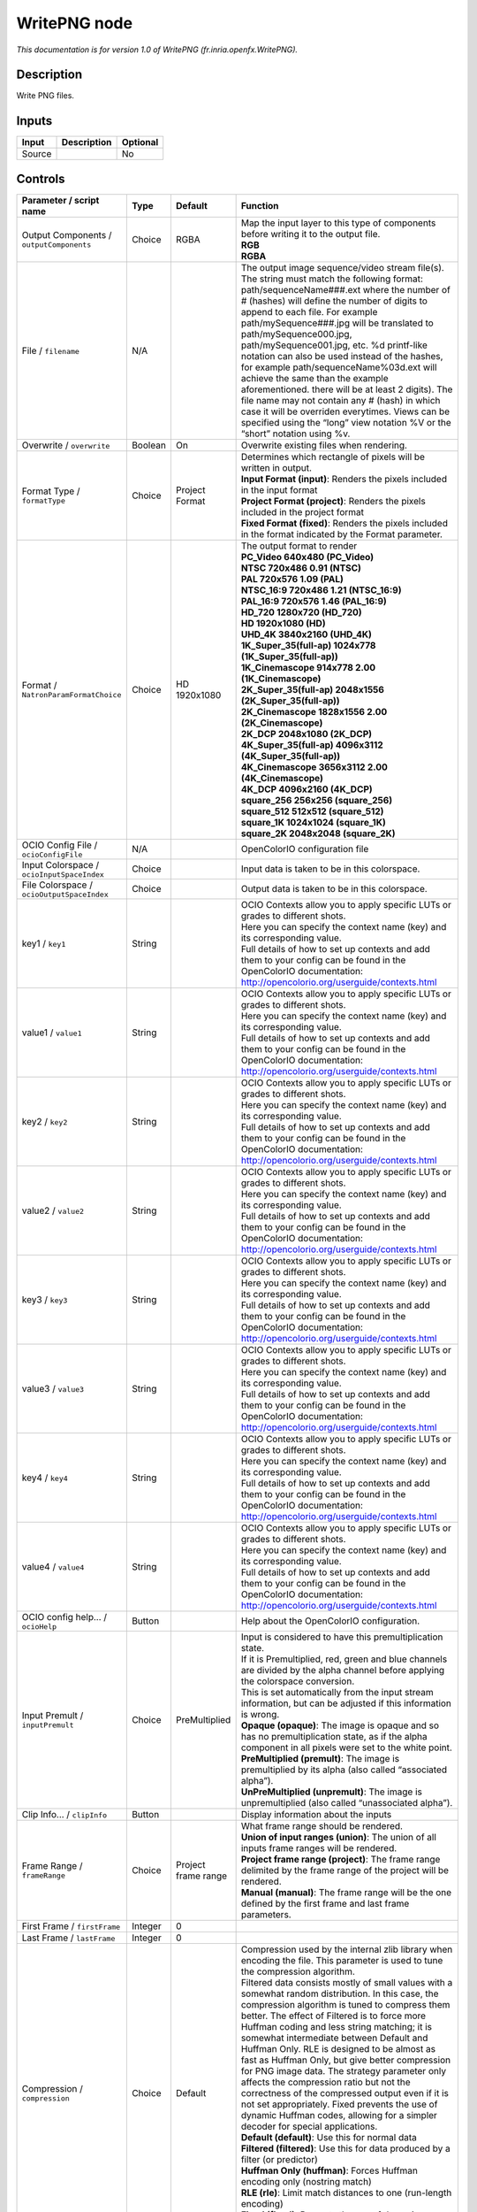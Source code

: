 .. _fr.inria.openfx.WritePNG:

.. raw:: html

   <!-- Do not edit this file! It is generated automatically by Natron itself. -->

WritePNG node
=============

|pluginIcon| 

*This documentation is for version 1.0 of WritePNG (fr.inria.openfx.WritePNG).*

Description
-----------

Write PNG files.

Inputs
------

+--------+-------------+----------+
| Input  | Description | Optional |
+========+=============+==========+
| Source |             | No       |
+--------+-------------+----------+

Controls
--------

.. tabularcolumns:: |>{\raggedright}p{0.2\columnwidth}|>{\raggedright}p{0.06\columnwidth}|>{\raggedright}p{0.07\columnwidth}|p{0.63\columnwidth}|

.. cssclass:: longtable

+--------------------------------------------+---------+---------------------+----------------------------------------------------------------------------------------------------------------------------------------------------------------------------------------------------------------------------------------------------------------------------------------------------------------------------------------------------------------------------------------------------------------------------------------------------------------------------------------------------------------------------------------------------------------------------------------------------------------------------------------------------------------------------------------------------------------+
| Parameter / script name                    | Type    | Default             | Function                                                                                                                                                                                                                                                                                                                                                                                                                                                                                                                                                                                                                                                                                                       |
+============================================+=========+=====================+================================================================================================================================================================================================================================================================================================================================================================================================================================================================================================================================================================================================================================================================================================================+
| Output Components / ``outputComponents``   | Choice  | RGBA                | | Map the input layer to this type of components before writing it to the output file.                                                                                                                                                                                                                                                                                                                                                                                                                                                                                                                                                                                                                         |
|                                            |         |                     | | **RGB**                                                                                                                                                                                                                                                                                                                                                                                                                                                                                                                                                                                                                                                                                                      |
|                                            |         |                     | | **RGBA**                                                                                                                                                                                                                                                                                                                                                                                                                                                                                                                                                                                                                                                                                                     |
+--------------------------------------------+---------+---------------------+----------------------------------------------------------------------------------------------------------------------------------------------------------------------------------------------------------------------------------------------------------------------------------------------------------------------------------------------------------------------------------------------------------------------------------------------------------------------------------------------------------------------------------------------------------------------------------------------------------------------------------------------------------------------------------------------------------------+
| File / ``filename``                        | N/A     |                     | The output image sequence/video stream file(s). The string must match the following format: path/sequenceName###.ext where the number of # (hashes) will define the number of digits to append to each file. For example path/mySequence###.jpg will be translated to path/mySequence000.jpg, path/mySequence001.jpg, etc. %d printf-like notation can also be used instead of the hashes, for example path/sequenceName%03d.ext will achieve the same than the example aforementioned. there will be at least 2 digits). The file name may not contain any # (hash) in which case it will be overriden everytimes. Views can be specified using the “long” view notation %V or the “short” notation using %v. |
+--------------------------------------------+---------+---------------------+----------------------------------------------------------------------------------------------------------------------------------------------------------------------------------------------------------------------------------------------------------------------------------------------------------------------------------------------------------------------------------------------------------------------------------------------------------------------------------------------------------------------------------------------------------------------------------------------------------------------------------------------------------------------------------------------------------------+
| Overwrite / ``overwrite``                  | Boolean | On                  | Overwrite existing files when rendering.                                                                                                                                                                                                                                                                                                                                                                                                                                                                                                                                                                                                                                                                       |
+--------------------------------------------+---------+---------------------+----------------------------------------------------------------------------------------------------------------------------------------------------------------------------------------------------------------------------------------------------------------------------------------------------------------------------------------------------------------------------------------------------------------------------------------------------------------------------------------------------------------------------------------------------------------------------------------------------------------------------------------------------------------------------------------------------------------+
| Format Type / ``formatType``               | Choice  | Project Format      | | Determines which rectangle of pixels will be written in output.                                                                                                                                                                                                                                                                                                                                                                                                                                                                                                                                                                                                                                              |
|                                            |         |                     | | **Input Format (input)**: Renders the pixels included in the input format                                                                                                                                                                                                                                                                                                                                                                                                                                                                                                                                                                                                                                    |
|                                            |         |                     | | **Project Format (project)**: Renders the pixels included in the project format                                                                                                                                                                                                                                                                                                                                                                                                                                                                                                                                                                                                                              |
|                                            |         |                     | | **Fixed Format (fixed)**: Renders the pixels included in the format indicated by the Format parameter.                                                                                                                                                                                                                                                                                                                                                                                                                                                                                                                                                                                                       |
+--------------------------------------------+---------+---------------------+----------------------------------------------------------------------------------------------------------------------------------------------------------------------------------------------------------------------------------------------------------------------------------------------------------------------------------------------------------------------------------------------------------------------------------------------------------------------------------------------------------------------------------------------------------------------------------------------------------------------------------------------------------------------------------------------------------------+
| Format / ``NatronParamFormatChoice``       | Choice  | HD 1920x1080        | | The output format to render                                                                                                                                                                                                                                                                                                                                                                                                                                                                                                                                                                                                                                                                                  |
|                                            |         |                     | | **PC_Video 640x480 (PC_Video)**                                                                                                                                                                                                                                                                                                                                                                                                                                                                                                                                                                                                                                                                              |
|                                            |         |                     | | **NTSC 720x486 0.91 (NTSC)**                                                                                                                                                                                                                                                                                                                                                                                                                                                                                                                                                                                                                                                                                 |
|                                            |         |                     | | **PAL 720x576 1.09 (PAL)**                                                                                                                                                                                                                                                                                                                                                                                                                                                                                                                                                                                                                                                                                   |
|                                            |         |                     | | **NTSC_16:9 720x486 1.21 (NTSC_16:9)**                                                                                                                                                                                                                                                                                                                                                                                                                                                                                                                                                                                                                                                                       |
|                                            |         |                     | | **PAL_16:9 720x576 1.46 (PAL_16:9)**                                                                                                                                                                                                                                                                                                                                                                                                                                                                                                                                                                                                                                                                         |
|                                            |         |                     | | **HD_720 1280x720 (HD_720)**                                                                                                                                                                                                                                                                                                                                                                                                                                                                                                                                                                                                                                                                                 |
|                                            |         |                     | | **HD 1920x1080 (HD)**                                                                                                                                                                                                                                                                                                                                                                                                                                                                                                                                                                                                                                                                                        |
|                                            |         |                     | | **UHD_4K 3840x2160 (UHD_4K)**                                                                                                                                                                                                                                                                                                                                                                                                                                                                                                                                                                                                                                                                                |
|                                            |         |                     | | **1K_Super_35(full-ap) 1024x778 (1K_Super_35(full-ap))**                                                                                                                                                                                                                                                                                                                                                                                                                                                                                                                                                                                                                                                     |
|                                            |         |                     | | **1K_Cinemascope 914x778 2.00 (1K_Cinemascope)**                                                                                                                                                                                                                                                                                                                                                                                                                                                                                                                                                                                                                                                             |
|                                            |         |                     | | **2K_Super_35(full-ap) 2048x1556 (2K_Super_35(full-ap))**                                                                                                                                                                                                                                                                                                                                                                                                                                                                                                                                                                                                                                                    |
|                                            |         |                     | | **2K_Cinemascope 1828x1556 2.00 (2K_Cinemascope)**                                                                                                                                                                                                                                                                                                                                                                                                                                                                                                                                                                                                                                                           |
|                                            |         |                     | | **2K_DCP 2048x1080 (2K_DCP)**                                                                                                                                                                                                                                                                                                                                                                                                                                                                                                                                                                                                                                                                                |
|                                            |         |                     | | **4K_Super_35(full-ap) 4096x3112 (4K_Super_35(full-ap))**                                                                                                                                                                                                                                                                                                                                                                                                                                                                                                                                                                                                                                                    |
|                                            |         |                     | | **4K_Cinemascope 3656x3112 2.00 (4K_Cinemascope)**                                                                                                                                                                                                                                                                                                                                                                                                                                                                                                                                                                                                                                                           |
|                                            |         |                     | | **4K_DCP 4096x2160 (4K_DCP)**                                                                                                                                                                                                                                                                                                                                                                                                                                                                                                                                                                                                                                                                                |
|                                            |         |                     | | **square_256 256x256 (square_256)**                                                                                                                                                                                                                                                                                                                                                                                                                                                                                                                                                                                                                                                                          |
|                                            |         |                     | | **square_512 512x512 (square_512)**                                                                                                                                                                                                                                                                                                                                                                                                                                                                                                                                                                                                                                                                          |
|                                            |         |                     | | **square_1K 1024x1024 (square_1K)**                                                                                                                                                                                                                                                                                                                                                                                                                                                                                                                                                                                                                                                                          |
|                                            |         |                     | | **square_2K 2048x2048 (square_2K)**                                                                                                                                                                                                                                                                                                                                                                                                                                                                                                                                                                                                                                                                          |
+--------------------------------------------+---------+---------------------+----------------------------------------------------------------------------------------------------------------------------------------------------------------------------------------------------------------------------------------------------------------------------------------------------------------------------------------------------------------------------------------------------------------------------------------------------------------------------------------------------------------------------------------------------------------------------------------------------------------------------------------------------------------------------------------------------------------+
| OCIO Config File / ``ocioConfigFile``      | N/A     |                     | OpenColorIO configuration file                                                                                                                                                                                                                                                                                                                                                                                                                                                                                                                                                                                                                                                                                 |
+--------------------------------------------+---------+---------------------+----------------------------------------------------------------------------------------------------------------------------------------------------------------------------------------------------------------------------------------------------------------------------------------------------------------------------------------------------------------------------------------------------------------------------------------------------------------------------------------------------------------------------------------------------------------------------------------------------------------------------------------------------------------------------------------------------------------+
| Input Colorspace / ``ocioInputSpaceIndex`` | Choice  |                     | Input data is taken to be in this colorspace.                                                                                                                                                                                                                                                                                                                                                                                                                                                                                                                                                                                                                                                                  |
+--------------------------------------------+---------+---------------------+----------------------------------------------------------------------------------------------------------------------------------------------------------------------------------------------------------------------------------------------------------------------------------------------------------------------------------------------------------------------------------------------------------------------------------------------------------------------------------------------------------------------------------------------------------------------------------------------------------------------------------------------------------------------------------------------------------------+
| File Colorspace / ``ocioOutputSpaceIndex`` | Choice  |                     | Output data is taken to be in this colorspace.                                                                                                                                                                                                                                                                                                                                                                                                                                                                                                                                                                                                                                                                 |
+--------------------------------------------+---------+---------------------+----------------------------------------------------------------------------------------------------------------------------------------------------------------------------------------------------------------------------------------------------------------------------------------------------------------------------------------------------------------------------------------------------------------------------------------------------------------------------------------------------------------------------------------------------------------------------------------------------------------------------------------------------------------------------------------------------------------+
| key1 / ``key1``                            | String  |                     | | OCIO Contexts allow you to apply specific LUTs or grades to different shots.                                                                                                                                                                                                                                                                                                                                                                                                                                                                                                                                                                                                                                 |
|                                            |         |                     | | Here you can specify the context name (key) and its corresponding value.                                                                                                                                                                                                                                                                                                                                                                                                                                                                                                                                                                                                                                     |
|                                            |         |                     | | Full details of how to set up contexts and add them to your config can be found in the OpenColorIO documentation:                                                                                                                                                                                                                                                                                                                                                                                                                                                                                                                                                                                            |
|                                            |         |                     | | http://opencolorio.org/userguide/contexts.html                                                                                                                                                                                                                                                                                                                                                                                                                                                                                                                                                                                                                                                               |
+--------------------------------------------+---------+---------------------+----------------------------------------------------------------------------------------------------------------------------------------------------------------------------------------------------------------------------------------------------------------------------------------------------------------------------------------------------------------------------------------------------------------------------------------------------------------------------------------------------------------------------------------------------------------------------------------------------------------------------------------------------------------------------------------------------------------+
| value1 / ``value1``                        | String  |                     | | OCIO Contexts allow you to apply specific LUTs or grades to different shots.                                                                                                                                                                                                                                                                                                                                                                                                                                                                                                                                                                                                                                 |
|                                            |         |                     | | Here you can specify the context name (key) and its corresponding value.                                                                                                                                                                                                                                                                                                                                                                                                                                                                                                                                                                                                                                     |
|                                            |         |                     | | Full details of how to set up contexts and add them to your config can be found in the OpenColorIO documentation:                                                                                                                                                                                                                                                                                                                                                                                                                                                                                                                                                                                            |
|                                            |         |                     | | http://opencolorio.org/userguide/contexts.html                                                                                                                                                                                                                                                                                                                                                                                                                                                                                                                                                                                                                                                               |
+--------------------------------------------+---------+---------------------+----------------------------------------------------------------------------------------------------------------------------------------------------------------------------------------------------------------------------------------------------------------------------------------------------------------------------------------------------------------------------------------------------------------------------------------------------------------------------------------------------------------------------------------------------------------------------------------------------------------------------------------------------------------------------------------------------------------+
| key2 / ``key2``                            | String  |                     | | OCIO Contexts allow you to apply specific LUTs or grades to different shots.                                                                                                                                                                                                                                                                                                                                                                                                                                                                                                                                                                                                                                 |
|                                            |         |                     | | Here you can specify the context name (key) and its corresponding value.                                                                                                                                                                                                                                                                                                                                                                                                                                                                                                                                                                                                                                     |
|                                            |         |                     | | Full details of how to set up contexts and add them to your config can be found in the OpenColorIO documentation:                                                                                                                                                                                                                                                                                                                                                                                                                                                                                                                                                                                            |
|                                            |         |                     | | http://opencolorio.org/userguide/contexts.html                                                                                                                                                                                                                                                                                                                                                                                                                                                                                                                                                                                                                                                               |
+--------------------------------------------+---------+---------------------+----------------------------------------------------------------------------------------------------------------------------------------------------------------------------------------------------------------------------------------------------------------------------------------------------------------------------------------------------------------------------------------------------------------------------------------------------------------------------------------------------------------------------------------------------------------------------------------------------------------------------------------------------------------------------------------------------------------+
| value2 / ``value2``                        | String  |                     | | OCIO Contexts allow you to apply specific LUTs or grades to different shots.                                                                                                                                                                                                                                                                                                                                                                                                                                                                                                                                                                                                                                 |
|                                            |         |                     | | Here you can specify the context name (key) and its corresponding value.                                                                                                                                                                                                                                                                                                                                                                                                                                                                                                                                                                                                                                     |
|                                            |         |                     | | Full details of how to set up contexts and add them to your config can be found in the OpenColorIO documentation:                                                                                                                                                                                                                                                                                                                                                                                                                                                                                                                                                                                            |
|                                            |         |                     | | http://opencolorio.org/userguide/contexts.html                                                                                                                                                                                                                                                                                                                                                                                                                                                                                                                                                                                                                                                               |
+--------------------------------------------+---------+---------------------+----------------------------------------------------------------------------------------------------------------------------------------------------------------------------------------------------------------------------------------------------------------------------------------------------------------------------------------------------------------------------------------------------------------------------------------------------------------------------------------------------------------------------------------------------------------------------------------------------------------------------------------------------------------------------------------------------------------+
| key3 / ``key3``                            | String  |                     | | OCIO Contexts allow you to apply specific LUTs or grades to different shots.                                                                                                                                                                                                                                                                                                                                                                                                                                                                                                                                                                                                                                 |
|                                            |         |                     | | Here you can specify the context name (key) and its corresponding value.                                                                                                                                                                                                                                                                                                                                                                                                                                                                                                                                                                                                                                     |
|                                            |         |                     | | Full details of how to set up contexts and add them to your config can be found in the OpenColorIO documentation:                                                                                                                                                                                                                                                                                                                                                                                                                                                                                                                                                                                            |
|                                            |         |                     | | http://opencolorio.org/userguide/contexts.html                                                                                                                                                                                                                                                                                                                                                                                                                                                                                                                                                                                                                                                               |
+--------------------------------------------+---------+---------------------+----------------------------------------------------------------------------------------------------------------------------------------------------------------------------------------------------------------------------------------------------------------------------------------------------------------------------------------------------------------------------------------------------------------------------------------------------------------------------------------------------------------------------------------------------------------------------------------------------------------------------------------------------------------------------------------------------------------+
| value3 / ``value3``                        | String  |                     | | OCIO Contexts allow you to apply specific LUTs or grades to different shots.                                                                                                                                                                                                                                                                                                                                                                                                                                                                                                                                                                                                                                 |
|                                            |         |                     | | Here you can specify the context name (key) and its corresponding value.                                                                                                                                                                                                                                                                                                                                                                                                                                                                                                                                                                                                                                     |
|                                            |         |                     | | Full details of how to set up contexts and add them to your config can be found in the OpenColorIO documentation:                                                                                                                                                                                                                                                                                                                                                                                                                                                                                                                                                                                            |
|                                            |         |                     | | http://opencolorio.org/userguide/contexts.html                                                                                                                                                                                                                                                                                                                                                                                                                                                                                                                                                                                                                                                               |
+--------------------------------------------+---------+---------------------+----------------------------------------------------------------------------------------------------------------------------------------------------------------------------------------------------------------------------------------------------------------------------------------------------------------------------------------------------------------------------------------------------------------------------------------------------------------------------------------------------------------------------------------------------------------------------------------------------------------------------------------------------------------------------------------------------------------+
| key4 / ``key4``                            | String  |                     | | OCIO Contexts allow you to apply specific LUTs or grades to different shots.                                                                                                                                                                                                                                                                                                                                                                                                                                                                                                                                                                                                                                 |
|                                            |         |                     | | Here you can specify the context name (key) and its corresponding value.                                                                                                                                                                                                                                                                                                                                                                                                                                                                                                                                                                                                                                     |
|                                            |         |                     | | Full details of how to set up contexts and add them to your config can be found in the OpenColorIO documentation:                                                                                                                                                                                                                                                                                                                                                                                                                                                                                                                                                                                            |
|                                            |         |                     | | http://opencolorio.org/userguide/contexts.html                                                                                                                                                                                                                                                                                                                                                                                                                                                                                                                                                                                                                                                               |
+--------------------------------------------+---------+---------------------+----------------------------------------------------------------------------------------------------------------------------------------------------------------------------------------------------------------------------------------------------------------------------------------------------------------------------------------------------------------------------------------------------------------------------------------------------------------------------------------------------------------------------------------------------------------------------------------------------------------------------------------------------------------------------------------------------------------+
| value4 / ``value4``                        | String  |                     | | OCIO Contexts allow you to apply specific LUTs or grades to different shots.                                                                                                                                                                                                                                                                                                                                                                                                                                                                                                                                                                                                                                 |
|                                            |         |                     | | Here you can specify the context name (key) and its corresponding value.                                                                                                                                                                                                                                                                                                                                                                                                                                                                                                                                                                                                                                     |
|                                            |         |                     | | Full details of how to set up contexts and add them to your config can be found in the OpenColorIO documentation:                                                                                                                                                                                                                                                                                                                                                                                                                                                                                                                                                                                            |
|                                            |         |                     | | http://opencolorio.org/userguide/contexts.html                                                                                                                                                                                                                                                                                                                                                                                                                                                                                                                                                                                                                                                               |
+--------------------------------------------+---------+---------------------+----------------------------------------------------------------------------------------------------------------------------------------------------------------------------------------------------------------------------------------------------------------------------------------------------------------------------------------------------------------------------------------------------------------------------------------------------------------------------------------------------------------------------------------------------------------------------------------------------------------------------------------------------------------------------------------------------------------+
| OCIO config help... / ``ocioHelp``         | Button  |                     | Help about the OpenColorIO configuration.                                                                                                                                                                                                                                                                                                                                                                                                                                                                                                                                                                                                                                                                      |
+--------------------------------------------+---------+---------------------+----------------------------------------------------------------------------------------------------------------------------------------------------------------------------------------------------------------------------------------------------------------------------------------------------------------------------------------------------------------------------------------------------------------------------------------------------------------------------------------------------------------------------------------------------------------------------------------------------------------------------------------------------------------------------------------------------------------+
| Input Premult / ``inputPremult``           | Choice  | PreMultiplied       | | Input is considered to have this premultiplication state.                                                                                                                                                                                                                                                                                                                                                                                                                                                                                                                                                                                                                                                    |
|                                            |         |                     | | If it is Premultiplied, red, green and blue channels are divided by the alpha channel before applying the colorspace conversion.                                                                                                                                                                                                                                                                                                                                                                                                                                                                                                                                                                             |
|                                            |         |                     | | This is set automatically from the input stream information, but can be adjusted if this information is wrong.                                                                                                                                                                                                                                                                                                                                                                                                                                                                                                                                                                                               |
|                                            |         |                     | | **Opaque (opaque)**: The image is opaque and so has no premultiplication state, as if the alpha component in all pixels were set to the white point.                                                                                                                                                                                                                                                                                                                                                                                                                                                                                                                                                         |
|                                            |         |                     | | **PreMultiplied (premult)**: The image is premultiplied by its alpha (also called “associated alpha”).                                                                                                                                                                                                                                                                                                                                                                                                                                                                                                                                                                                                       |
|                                            |         |                     | | **UnPreMultiplied (unpremult)**: The image is unpremultiplied (also called “unassociated alpha”).                                                                                                                                                                                                                                                                                                                                                                                                                                                                                                                                                                                                            |
+--------------------------------------------+---------+---------------------+----------------------------------------------------------------------------------------------------------------------------------------------------------------------------------------------------------------------------------------------------------------------------------------------------------------------------------------------------------------------------------------------------------------------------------------------------------------------------------------------------------------------------------------------------------------------------------------------------------------------------------------------------------------------------------------------------------------+
| Clip Info... / ``clipInfo``                | Button  |                     | Display information about the inputs                                                                                                                                                                                                                                                                                                                                                                                                                                                                                                                                                                                                                                                                           |
+--------------------------------------------+---------+---------------------+----------------------------------------------------------------------------------------------------------------------------------------------------------------------------------------------------------------------------------------------------------------------------------------------------------------------------------------------------------------------------------------------------------------------------------------------------------------------------------------------------------------------------------------------------------------------------------------------------------------------------------------------------------------------------------------------------------------+
| Frame Range / ``frameRange``               | Choice  | Project frame range | | What frame range should be rendered.                                                                                                                                                                                                                                                                                                                                                                                                                                                                                                                                                                                                                                                                         |
|                                            |         |                     | | **Union of input ranges (union)**: The union of all inputs frame ranges will be rendered.                                                                                                                                                                                                                                                                                                                                                                                                                                                                                                                                                                                                                    |
|                                            |         |                     | | **Project frame range (project)**: The frame range delimited by the frame range of the project will be rendered.                                                                                                                                                                                                                                                                                                                                                                                                                                                                                                                                                                                             |
|                                            |         |                     | | **Manual (manual)**: The frame range will be the one defined by the first frame and last frame parameters.                                                                                                                                                                                                                                                                                                                                                                                                                                                                                                                                                                                                   |
+--------------------------------------------+---------+---------------------+----------------------------------------------------------------------------------------------------------------------------------------------------------------------------------------------------------------------------------------------------------------------------------------------------------------------------------------------------------------------------------------------------------------------------------------------------------------------------------------------------------------------------------------------------------------------------------------------------------------------------------------------------------------------------------------------------------------+
| First Frame / ``firstFrame``               | Integer | 0                   |                                                                                                                                                                                                                                                                                                                                                                                                                                                                                                                                                                                                                                                                                                                |
+--------------------------------------------+---------+---------------------+----------------------------------------------------------------------------------------------------------------------------------------------------------------------------------------------------------------------------------------------------------------------------------------------------------------------------------------------------------------------------------------------------------------------------------------------------------------------------------------------------------------------------------------------------------------------------------------------------------------------------------------------------------------------------------------------------------------+
| Last Frame / ``lastFrame``                 | Integer | 0                   |                                                                                                                                                                                                                                                                                                                                                                                                                                                                                                                                                                                                                                                                                                                |
+--------------------------------------------+---------+---------------------+----------------------------------------------------------------------------------------------------------------------------------------------------------------------------------------------------------------------------------------------------------------------------------------------------------------------------------------------------------------------------------------------------------------------------------------------------------------------------------------------------------------------------------------------------------------------------------------------------------------------------------------------------------------------------------------------------------------+
| Compression / ``compression``              | Choice  | Default             | | Compression used by the internal zlib library when encoding the file. This parameter is used to tune the compression algorithm.                                                                                                                                                                                                                                                                                                                                                                                                                                                                                                                                                                              |
|                                            |         |                     | | Filtered data consists mostly of small values with a somewhat random distribution. In this case, the compression algorithm is tuned to compress them better. The effect of Filtered is to force more Huffman coding and less string matching; it is somewhat intermediate between Default and Huffman Only. RLE is designed to be almost as fast as Huffman Only, but give better compression for PNG image data. The strategy parameter only affects the compression ratio but not the correctness of the compressed output even if it is not set appropriately. Fixed prevents the use of dynamic Huffman codes, allowing for a simpler decoder for special applications.                                  |
|                                            |         |                     | | **Default (default)**: Use this for normal data                                                                                                                                                                                                                                                                                                                                                                                                                                                                                                                                                                                                                                                              |
|                                            |         |                     | | **Filtered (filtered)**: Use this for data produced by a filter (or predictor)                                                                                                                                                                                                                                                                                                                                                                                                                                                                                                                                                                                                                               |
|                                            |         |                     | | **Huffman Only (huffman)**: Forces Huffman encoding only (nostring match)                                                                                                                                                                                                                                                                                                                                                                                                                                                                                                                                                                                                                                    |
|                                            |         |                     | | **RLE (rle)**: Limit match distances to one (run-length encoding)                                                                                                                                                                                                                                                                                                                                                                                                                                                                                                                                                                                                                                            |
|                                            |         |                     | | **Fixed (fixed)**: Prevents the use of dynamic Huffman codes, allowing for a simpler decoder for special applications                                                                                                                                                                                                                                                                                                                                                                                                                                                                                                                                                                                        |
+--------------------------------------------+---------+---------------------+----------------------------------------------------------------------------------------------------------------------------------------------------------------------------------------------------------------------------------------------------------------------------------------------------------------------------------------------------------------------------------------------------------------------------------------------------------------------------------------------------------------------------------------------------------------------------------------------------------------------------------------------------------------------------------------------------------------+
| Compression Level / ``compressionLevel``   | Integer | 6                   | | Between 0 and 9:                                                                                                                                                                                                                                                                                                                                                                                                                                                                                                                                                                                                                                                                                             |
|                                            |         |                     | | 1 gives best speed, 9 gives best compression, 0 gives no compression at all (the input data is simply copied a block at a time). Default compromise between speed and compression is 6.                                                                                                                                                                                                                                                                                                                                                                                                                                                                                                                      |
+--------------------------------------------+---------+---------------------+----------------------------------------------------------------------------------------------------------------------------------------------------------------------------------------------------------------------------------------------------------------------------------------------------------------------------------------------------------------------------------------------------------------------------------------------------------------------------------------------------------------------------------------------------------------------------------------------------------------------------------------------------------------------------------------------------------------+
| Depth / ``bitDepth``                       | Choice  | 8-bit               | | The depth of the internal PNG. Only 8bit and 16bit are supported by this writer                                                                                                                                                                                                                                                                                                                                                                                                                                                                                                                                                                                                                              |
|                                            |         |                     | | **8-bit (8u)**                                                                                                                                                                                                                                                                                                                                                                                                                                                                                                                                                                                                                                                                                               |
|                                            |         |                     | | **16-bit (16u)**                                                                                                                                                                                                                                                                                                                                                                                                                                                                                                                                                                                                                                                                                             |
+--------------------------------------------+---------+---------------------+----------------------------------------------------------------------------------------------------------------------------------------------------------------------------------------------------------------------------------------------------------------------------------------------------------------------------------------------------------------------------------------------------------------------------------------------------------------------------------------------------------------------------------------------------------------------------------------------------------------------------------------------------------------------------------------------------------------+
| Dithering / ``enableDithering``            | Boolean | On                  | When checked, conversion from float input buffers to 8-bit PNG will use a dithering algorithm to reduce quantization artifacts. This has no effect when writing to 16bit PNG                                                                                                                                                                                                                                                                                                                                                                                                                                                                                                                                   |
+--------------------------------------------+---------+---------------------+----------------------------------------------------------------------------------------------------------------------------------------------------------------------------------------------------------------------------------------------------------------------------------------------------------------------------------------------------------------------------------------------------------------------------------------------------------------------------------------------------------------------------------------------------------------------------------------------------------------------------------------------------------------------------------------------------------------+
| libpng Info... / ``libraryInfo``           | Button  |                     | Display information about the underlying library.                                                                                                                                                                                                                                                                                                                                                                                                                                                                                                                                                                                                                                                              |
+--------------------------------------------+---------+---------------------+----------------------------------------------------------------------------------------------------------------------------------------------------------------------------------------------------------------------------------------------------------------------------------------------------------------------------------------------------------------------------------------------------------------------------------------------------------------------------------------------------------------------------------------------------------------------------------------------------------------------------------------------------------------------------------------------------------------+

.. |pluginIcon| image:: fr.inria.openfx.WritePNG.png
   :width: 10.0%
